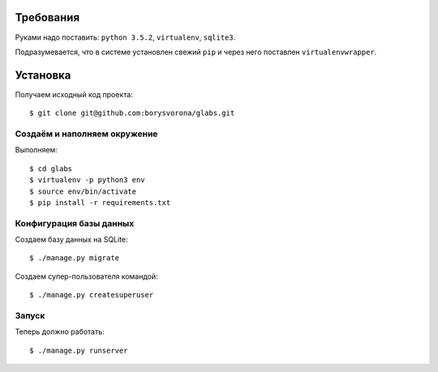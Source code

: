 
Требования
==========

Руками надо поставить: ``python 3.5.2``, ``virtualenv``, ``sqlite3``.

Подразумевается, что в системе установлен свежий ``pip`` и через него поставлен ``virtualenvwrapper``.

Установка
=========

Получаем исходный код проекта::

    $ git clone git@github.com:borysvorona/glabs.git

Создаём и наполняем окружение
-----------------------------

Выполняем::

    $ cd glabs
    $ virtualenv -p python3 env
    $ source env/bin/activate
    $ pip install -r requirements.txt

Конфигурация базы данных
-----------

Создаем базу данных на SQLite::

    $ ./manage.py migrate

Создаем супер-пользователя командой::

    $ ./manage.py createsuperuser

Запуск
------

Теперь должно работать::

    $ ./manage.py runserver
